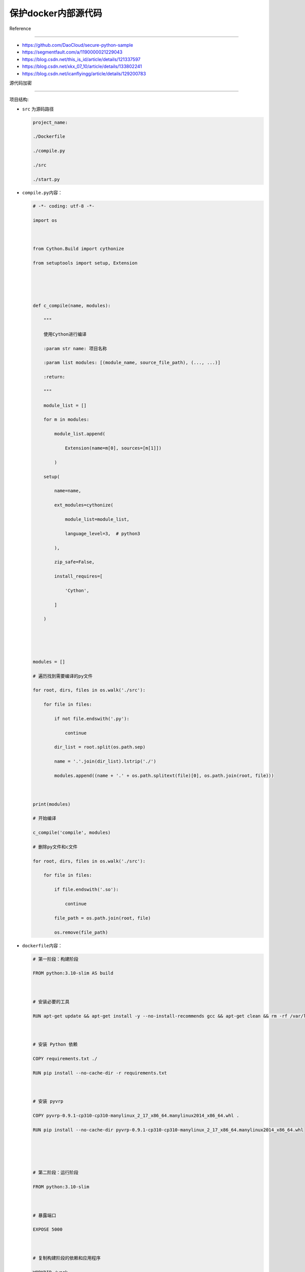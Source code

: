保护docker内部源代码
====================



Reference

---------



-  https://github.com/DaoCloud/secure-python-sample

-  https://segmentfault.com/a/1190000021229043

-  https://blog.csdn.net/this_is_id/article/details/121337597

-  https://blog.csdn.net/xkx_07_10/article/details/133802241

-  https://blog.csdn.net/icanflyingg/article/details/129200783



源代码加密

----------



项目结构:



-  ``src`` 为源码路径



   .. code:: bash



      project_name:

      ./Dockerfile

      ./compile.py

      ./src

      ./start.py



-  ``compile.py``\ 内容：



   .. code:: python



      # -*- coding: utf-8 -*-

      import os



      from Cython.Build import cythonize

      from setuptools import setup, Extension





      def c_compile(name, modules):

          """

          使用Cython进行编译

          :param str name: 项目名称

          :param list modules: [(module_name, source_file_path), (..., ...)]

          :return:

          """

          module_list = []

          for m in modules:

              module_list.append(

                  Extension(name=m[0], sources=[m[1]])

              )

          setup(

              name=name,

              ext_modules=cythonize(

                  module_list=module_list,

                  language_level=3,  # python3

              ),

              zip_safe=False,

              install_requires=[

                  'Cython',

              ]

          )





      modules = []

      # 遍历找到需要编译的py文件

      for root, dirs, files in os.walk('./src'):

          for file in files:

              if not file.endswith('.py'):

                  continue

              dir_list = root.split(os.path.sep)

              name = '.'.join(dir_list).lstrip('./')

              modules.append((name + '.' + os.path.splitext(file)[0], os.path.join(root, file)))



      print(modules)

      # 开始编译

      c_compile('compile', modules)

      # 删除py文件和c文件

      for root, dirs, files in os.walk('./src'):

          for file in files:

              if file.endswith('.so'):

                  continue

              file_path = os.path.join(root, file)

              os.remove(file_path)



-  ``dockerfile``\ 内容：



   .. code:: bash



      # 第一阶段：构建阶段

      FROM python:3.10-slim AS build



      # 安装必要的工具

      RUN apt-get update && apt-get install -y --no-install-recommends gcc && apt-get clean && rm -rf /var/lib/apt/lists/*



      # 安装 Python 依赖

      COPY requirements.txt ./

      RUN pip install --no-cache-dir -r requirements.txt



      # 安装 pyvrp

      COPY pyvrp-0.9.1-cp310-cp310-manylinux_2_17_x86_64.manylinux2014_x86_64.whl .

      RUN pip install --no-cache-dir pyvrp-0.9.1-cp310-cp310-manylinux_2_17_x86_64.manylinux2014_x86_64.whl





      # 第二阶段：运行阶段

      FROM python:3.10-slim



      # 暴露端口

      EXPOSE 5000



      # 复制构建阶段的依赖和应用程序

      WORKDIR /work

      COPY --from=build /usr/local/lib/python3.10/site-packages /usr/local/lib/python3.10/site-packages

      COPY src /work/src

      COPY start.py /work/

      # 拷贝编译后的结果



      # 配置环境变量和工作目录

      ENV PYTHONPATH=/work





      # 设置工作目录的权限

      # 安装 acl 工具

      RUN apt-get update && apt-get install -y acl

      # 设置 ACL，拒绝 root 用户访问

      RUN setfacl -m u:root:--- /work/src



      RUN chown -R root:root /work/src

      # 设置基本权限：所有者有读、写、执行权限；所属组和其他用户有读、执行权限

      RUN chmod -R 755 /work/src

      # 设置 ACL，禁止其他用户写入（复制需要写权限）

      RUN setfacl -R -m o::rx /work/

      RUN groupadd -r myuser && useradd -r -g myuser myuser

      # 更改文件的所有者和所属组

      RUN chown myuser:myuser /work/start.py

      # 设置文件权限

      RUN chmod 500 /work/start.py

      USER myuser



      # 启动 Flask 应用

      CMD ["python3", "src/start.py"]



打包镜像

--------



1. 保存源文件代码，将代码文件夹copy一个新的文件夹\ ``源代码-docker``



2. 执行以下代码：

   ``bash     cd junlebao-test-docker     # 编译so文件     python3 compile.py build_ext --inplace -j8     sudo docker build -t junlebao-test-slim .      sudo docker save -o junlebao-test-slim.tar junlebao-test-slim``



在测试环境加载镜像

------------------



在测试环境中，使用 ``docker load`` 命令加载镜像：



.. code:: bash



   sudo docker load -i /目标路径/junlebao-test-slim.tar



将 ``/目标路径/junlebao-test-slim.tar`` 替换为实际保存文件的路径。



查看加载的镜像

--------------



加载完成后，使用以下命令查看镜像：



.. code:: bash



   sudo docker images



运行容器

--------



使用 ``docker run`` 命令运行容器，示例：



.. code:: bash



   sudo docker run -p 5000:5000 --name junlebao-test-slim --read-only junlebao-test-slim



验证容器运行

------------



打开浏览器，访问 ``http://<测试环境IP>:5000``\ ，确保 Flask

应用正常响应请求。



.. figure:: image.png

   :alt: alt text



   alt text



查看日志

--------



查看容器日志的命令：



.. code:: bash



   sudo docker logs -f junlebao-test-slim



传json测试

----------



1. 新建一个\ ``docker_jsontest.py``\ ，内容如下：url和file_path按照自己的情况更改.

   \```python import os import requests import json



   # 获取当前文件所在目录的绝对路径 root_path =

   os.path.abspath(os.path.join(os.path.dirname(**file**), ““))



   # 设置目标请求 URL（根据需求取消注释对应 URL） url =

   ‘http://127.0.0.1:5000/process’



   # 设置要发送的文件路径（注意：需确保文件真实存在） file_path =

   f”{root_path}/input/test-2025-03-07.json” # 替换为实际的 JSON

   文件路径



   # 读取文件内容并发送 POST 请求 with open(file_path, ‘rb’) as file:

   json_data = json.load(file) response = requests.post(url,

   json=json_data) # 使用 json 参数发送 JSON 数据



   # 处理响应结果 if response.status_code == 200: response_data =

   response.json() print(“submitting succeed , JSON data:”,

   response_data) else: print(f”submitting failed, status code:

   {response.status_code}“) \``\`



2. 执行文件 ``python3 docker_jsontest.py``

